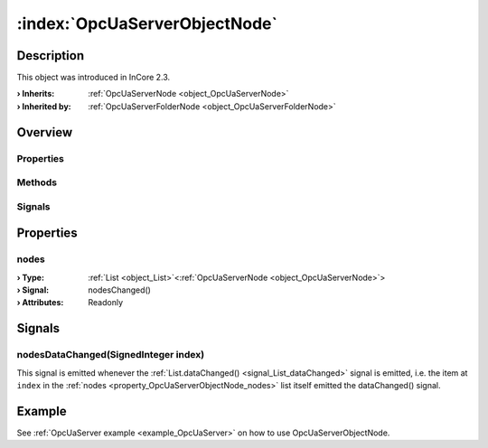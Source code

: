 
.. _object_OpcUaServerObjectNode:


:index:`OpcUaServerObjectNode`
------------------------------

Description
***********



This object was introduced in InCore 2.3.

:**› Inherits**: :ref:`OpcUaServerNode <object_OpcUaServerNode>`
:**› Inherited by**: :ref:`OpcUaServerFolderNode <object_OpcUaServerFolderNode>`

Overview
********

Properties
++++++++++

.. hlist::
  :columns: 2

  * :ref:`nodes <property_OpcUaServerObjectNode_nodes>`
  * :ref:`OpcUaServerNode.browseName <property_OpcUaServerNode_browseName>`
  * :ref:`OpcUaServerNode.description <property_OpcUaServerNode_description>`
  * :ref:`OpcUaServerNode.displayName <property_OpcUaServerNode_displayName>`
  * :ref:`OpcUaServerNode.fullNodePath <property_OpcUaServerNode_fullNodePath>`
  * :ref:`OpcUaServerNode.identifier <property_OpcUaServerNode_identifier>`
  * :ref:`OpcUaServerNode.typeDefinition <property_OpcUaServerNode_typeDefinition>`
  * :ref:`Object.objectId <property_Object_objectId>`
  * :ref:`Object.parent <property_Object_parent>`

Methods
+++++++

.. hlist::
  :columns: 1

  * :ref:`Object.deserializeProperties() <method_Object_deserializeProperties>`
  * :ref:`Object.fromJson() <method_Object_fromJson>`
  * :ref:`Object.toJson() <method_Object_toJson>`

Signals
+++++++

.. hlist::
  :columns: 1

  * :ref:`nodesDataChanged() <signal_OpcUaServerObjectNode_nodesDataChanged>`
  * :ref:`Object.completed() <signal_Object_completed>`



Properties
**********


.. _property_OpcUaServerObjectNode_nodes:

.. _signal_OpcUaServerObjectNode_nodesChanged:

.. index::
   single: nodes

nodes
+++++



:**› Type**: :ref:`List <object_List>`\<:ref:`OpcUaServerNode <object_OpcUaServerNode>`>
:**› Signal**: nodesChanged()
:**› Attributes**: Readonly

Signals
*******


.. _signal_OpcUaServerObjectNode_nodesDataChanged:

.. index::
   single: nodesDataChanged

nodesDataChanged(SignedInteger index)
+++++++++++++++++++++++++++++++++++++

This signal is emitted whenever the :ref:`List.dataChanged() <signal_List_dataChanged>` signal is emitted, i.e. the item at ``index`` in the :ref:`nodes <property_OpcUaServerObjectNode_nodes>` list itself emitted the dataChanged() signal.


Example
*******
See :ref:`OpcUaServer example <example_OpcUaServer>` on how to use OpcUaServerObjectNode.
